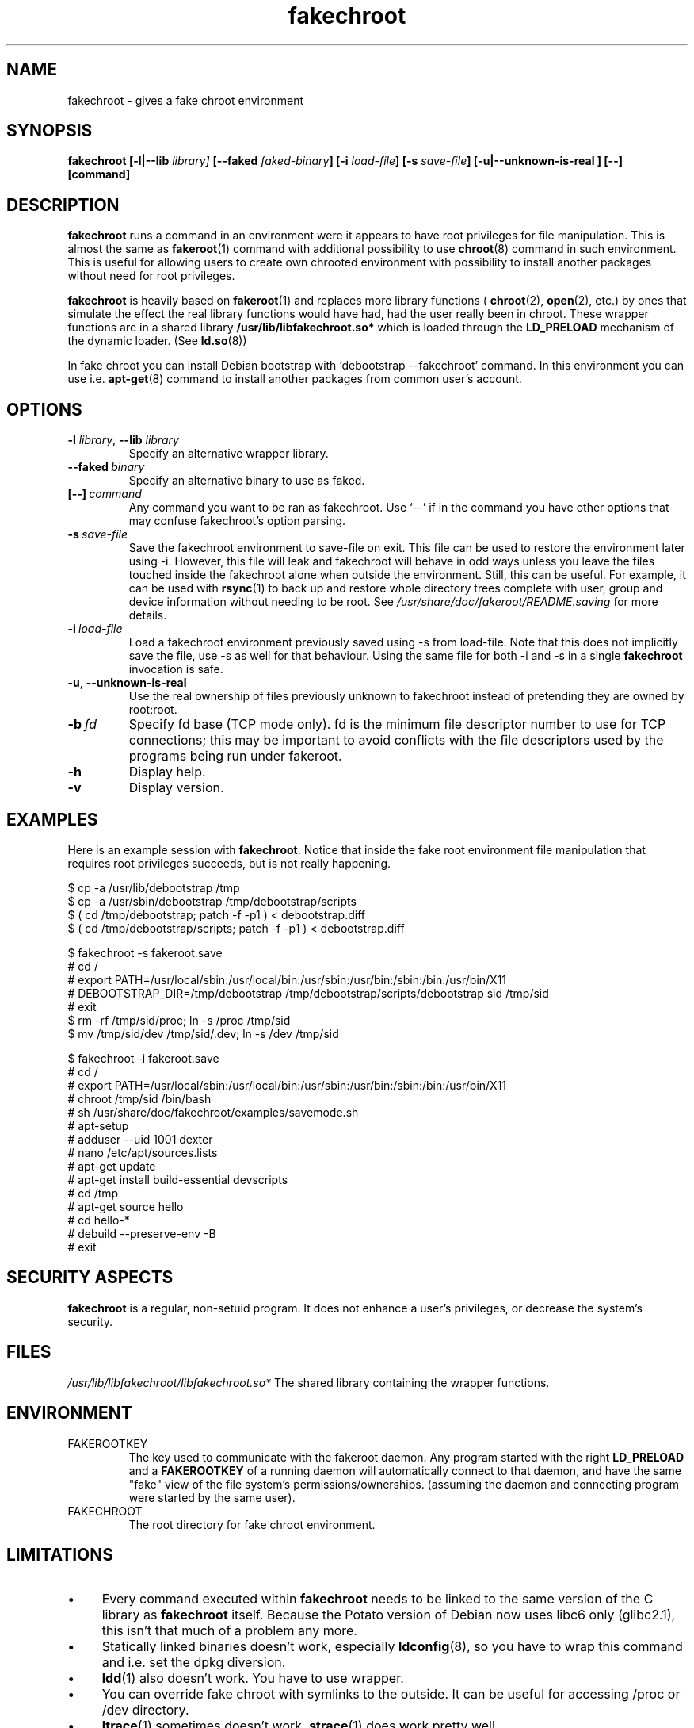 .\" Process this file with
.\" groff -man -Tascii foo.1
.\"
.\" "verbatim" environment (from strace.1)
.de CW
.sp
.nf
.ft CW
..
.de CE
.ft
.fi
.sp
..
.\"
.TH fakechroot 1 "18 Aug 2003" "Debian Project" "Debian manual"
.\" Manpage by J.H.M. Dassen <jdassen@wi.LeidenUniv.nl>
.SH NAME
fakechroot \- gives a fake chroot environment
.SH SYNOPSIS
.B fakechroot 
.B [\-l|\-\-lib
.IB library] 
.B [\-\-faked
.IB faked-binary ] 
.B [\-i
.IB load-file ]
.B [\-s
.IB save-file ]
.B [\-u|\-\-unknown\-is\-real ]
.BI [\-\-]
.BI [command]
.SH DESCRIPTION
.B fakechroot
runs a command in an environment were it appears to have root privileges for
file manipulation.  This is almost the same as 
.BR fakeroot (1)
command with
additional possibility to use
.BR chroot (8)
command in such environment.
This is useful for allowing users to create own chrooted environment with
possibility to install another packages without need for root privileges.

.B fakechroot
is heavily based on
.BR fakeroot (1)
and replaces more library functions (
.BR chroot (2),
.BR open (2),
etc.) by ones that simulate the effect the real library
functions would have had, had the user really been in chroot. These wrapper
functions are in a shared library
.B /usr/lib/libfakechroot.so*
which is loaded through the 
.B LD_PRELOAD
mechanism of the dynamic loader. (See
.BR ld.so (8))

In fake chroot you can install Debian bootstrap with `debootstrap --fakechroot' command.
In this environment you can use i.e.
.BR apt-get (8)
command to install another packages from
common user's account.

.SH OPTIONS
.TP
\fB\-l\fR \fIlibrary\fR, \fB\-\-lib\fR \fIlibrary\fR
Specify an alternative wrapper library.
.TP
.BI \-\-faked \ binary
Specify an alternative binary to use as faked.
.TP
.BI [\-\-] \ command
Any command you want to be ran as fakechroot. Use \(oq\-\-\(cq if in the command
you have other options that may confuse fakechroot's option parsing.
.TP
.BI \-s \ save-file
Save the fakechroot environment to save-file on exit. This file can be
used to restore the environment later using \-i. However, this file will
leak and fakechroot will behave in odd ways unless you leave the files
touched inside the fakechroot alone when outside the environment. Still,
this can be useful. For example, it can be used with
.BR rsync (1)
to back up
and restore whole directory trees complete with user, group and device
information without needing to be root. See
.I /usr/share/doc/fakeroot/README.saving
for more details.
.TP
.BI \-i \ load-file
Load a fakechroot environment previously saved using \-s from load-file.
Note that this does not implicitly save the file, use \-s as well for
that behaviour. Using the same file for both \-i and \-s in a single
.BR fakechroot
invocation is safe.
.TP
\fB\-u\fR, \fB\-\-unknown\-is\-real\fR
Use the real ownership of files previously unknown to fakechroot instead of
pretending they are owned by root:root.
.TP
.BI \-b \ fd
Specify fd base (TCP mode only). fd is the minimum file descriptor
number to use for TCP connections; this may be important to avoid
conflicts with the file descriptors used by the programs being run
under fakeroot.
.TP
.BI \-h
Display help.
.TP
.BI \-v
Display version.

.SH EXAMPLES
Here is an example session with 
.BR fakechroot . 
Notice that inside the fake root environment file manipulation that
requires root privileges succeeds, but is not really happening.
.CW
$ cp \-a /usr/lib/debootstrap /tmp
$ cp \-a /usr/sbin/debootstrap /tmp/debootstrap/scripts
$ ( cd /tmp/debootstrap; patch \-f \-p1 ) < debootstrap.diff
$ ( cd /tmp/debootstrap/scripts; patch \-f \-p1 ) < debootstrap.diff

$ fakechroot \-s fakeroot.save
# cd /
# export PATH=/usr/local/sbin:/usr/local/bin:/usr/sbin:/usr/bin:/sbin:/bin:/usr/bin/X11
# DEBOOTSTRAP_DIR=/tmp/debootstrap /tmp/debootstrap/scripts/debootstrap sid /tmp/sid
# exit
$ rm \-rf /tmp/sid/proc; ln \-s /proc /tmp/sid
$ mv /tmp/sid/dev /tmp/sid/.dev; ln \-s /dev /tmp/sid

$ fakechroot \-i fakeroot.save
# cd /
# export PATH=/usr/local/sbin:/usr/local/bin:/usr/sbin:/usr/bin:/sbin:/bin:/usr/bin/X11
# chroot /tmp/sid /bin/bash
# sh /usr/share/doc/fakechroot/examples/savemode.sh
# apt\-setup
# adduser \-\-uid 1001 dexter
# nano /etc/apt/sources.lists
# apt\-get update
# apt\-get install build\-essential devscripts
# cd /tmp
# apt\-get source hello
# cd hello\-*
# debuild \-\-preserve\-env \-B
# exit
.CE

.SH SECURITY ASPECTS
.B fakechroot
is a regular, non-setuid program. It does not enhance a user's
privileges, or decrease the system's security.
.SH FILES
.I /usr/lib/libfakechroot/libfakechroot.so*
The shared library containing the wrapper functions.
.SH ENVIRONMENT
.B 
.IP FAKEROOTKEY
The key used to communicate with the fakeroot daemon. Any program
started with the right 
.B LD_PRELOAD
and a
.B FAKEROOTKEY
of a running daemon will automatically connect to that daemon, and
have the same "fake" view of the file system's permissions/ownerships.
(assuming the daemon and connecting program were started by the same
user). 
.B 
.IP FAKECHROOT
The root directory for fake chroot environment.
.SH LIMITATIONS
.IP "\(bu" 4
Every command executed within 
.B fakechroot 
needs to be linked to the same version of the C library as
.B fakechroot
itself. Because the Potato version of Debian now uses libc6 only
(glibc2.1), this isn't that much of a problem any more. 
.IP "\(bu" 4
Statically linked binaries doesn't work, especially
.BR ldconfig (8),
so you have to wrap this command and i.e. set the dpkg diversion.
.IP "\(bu" 4
.BR ldd (1)
also doesn't work. You have to use wrapper.
.IP "\(bu" 4
You can override fake chroot with symlinks to the outside. It can
be useful for accessing /proc or /dev directory.
.IP "\(bu" 4
.BR ltrace (1)
sometimes doesn't work.
.BR strace (1)
does work pretty well.
.IP "\(bu" 4
lckpwdf() and ulckpwdf() are ignored so
.BR update-passwd (8)
should work
.IP "\(bu" 4
Your real uid have to exist in /etc/passwd. Create it with 
`adduser --uid realuid realuser'.
.IP "\(bu" 4
.BR debuild (1)
cleans environment. Use \-\-preserve-env option to prevent this behaviour.
.IP "\(bu" 4
fakeroot's -s option doesn't work well. You can use simple shell
scripts to save and restore faked modes.

.SH COPYING
.B fakechroot
is distributed under the GNU General Public License.
(GPL 2.0 or greater).
.SH AUTHOR
joost witteveen
.RI < joostje@debian.org >
.SH MANUAL PAGE
mostly by J.H.M. Dassen 
.RI <jdassen@wi.LeidenUniv.nl> 
Rather a lot mods/additions by joost.

Adapted to 
.B fakechroot
by Piotr Roszatycki
.RI <dexter@debian.org>
.SH "SEE ALSO"
.BR fakeroot (1),
.BR faked (1),
.BR dpkg\-buildpackage (1),
.BR debuild (1),
.BR debootstrap (1),
.BR /usr/share/doc/fakeroot/DEBUG
